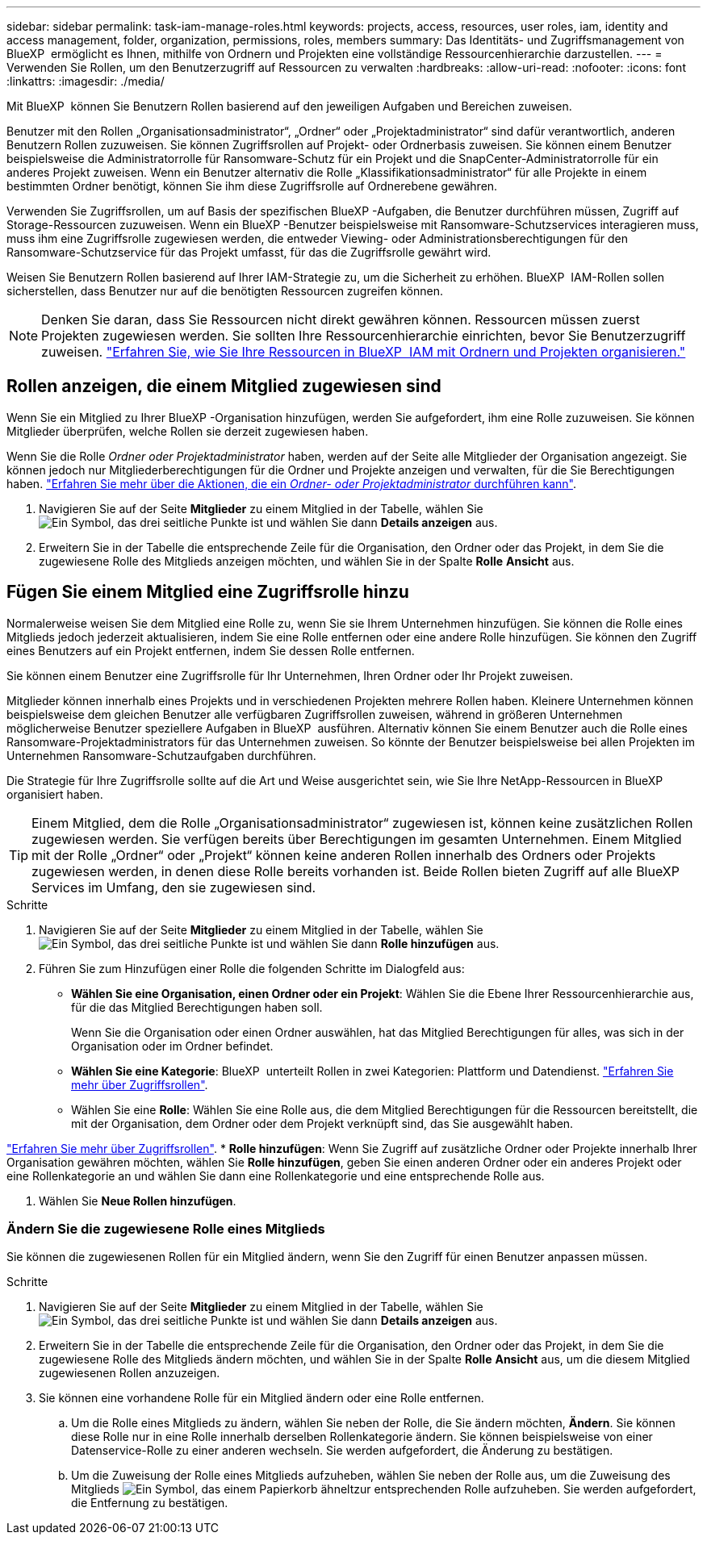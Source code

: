 ---
sidebar: sidebar 
permalink: task-iam-manage-roles.html 
keywords: projects, access, resources, user roles, iam, identity and access management, folder, organization, permissions, roles, members 
summary: Das Identitäts- und Zugriffsmanagement von BlueXP  ermöglicht es Ihnen, mithilfe von Ordnern und Projekten eine vollständige Ressourcenhierarchie darzustellen. 
---
= Verwenden Sie Rollen, um den Benutzerzugriff auf Ressourcen zu verwalten
:hardbreaks:
:allow-uri-read: 
:nofooter: 
:icons: font
:linkattrs: 
:imagesdir: ./media/


[role="lead"]
Mit BlueXP  können Sie Benutzern Rollen basierend auf den jeweiligen Aufgaben und Bereichen zuweisen.

Benutzer mit den Rollen „Organisationsadministrator“, „Ordner“ oder „Projektadministrator“ sind dafür verantwortlich, anderen Benutzern Rollen zuzuweisen. Sie können Zugriffsrollen auf Projekt- oder Ordnerbasis zuweisen. Sie können einem Benutzer beispielsweise die Administratorrolle für Ransomware-Schutz für ein Projekt und die SnapCenter-Administratorrolle für ein anderes Projekt zuweisen. Wenn ein Benutzer alternativ die Rolle „Klassifikationsadministrator“ für alle Projekte in einem bestimmten Ordner benötigt, können Sie ihm diese Zugriffsrolle auf Ordnerebene gewähren.

Verwenden Sie Zugriffsrollen, um auf Basis der spezifischen BlueXP -Aufgaben, die Benutzer durchführen müssen, Zugriff auf Storage-Ressourcen zuzuweisen. Wenn ein BlueXP -Benutzer beispielsweise mit Ransomware-Schutzservices interagieren muss, muss ihm eine Zugriffsrolle zugewiesen werden, die entweder Viewing- oder Administrationsberechtigungen für den Ransomware-Schutzservice für das Projekt umfasst, für das die Zugriffsrolle gewährt wird.

Weisen Sie Benutzern Rollen basierend auf Ihrer IAM-Strategie zu, um die Sicherheit zu erhöhen. BlueXP  IAM-Rollen sollen sicherstellen, dass Benutzer nur auf die benötigten Ressourcen zugreifen können.


NOTE: Denken Sie daran, dass Sie Ressourcen nicht direkt gewähren können. Ressourcen müssen zuerst Projekten zugewiesen werden. Sie sollten Ihre Ressourcenhierarchie einrichten, bevor Sie Benutzerzugriff zuweisen. link:task-iam-manage-folders-projects.html["Erfahren Sie, wie Sie Ihre Ressourcen in BlueXP  IAM mit Ordnern und Projekten organisieren."]



== Rollen anzeigen, die einem Mitglied zugewiesen sind

Wenn Sie ein Mitglied zu Ihrer BlueXP -Organisation hinzufügen, werden Sie aufgefordert, ihm eine Rolle zuzuweisen. Sie können Mitglieder überprüfen, welche Rollen sie derzeit zugewiesen haben.

Wenn Sie die Rolle _Ordner oder Projektadministrator_ haben, werden auf der Seite alle Mitglieder der Organisation angezeigt. Sie können jedoch nur Mitgliederberechtigungen für die Ordner und Projekte anzeigen und verwalten, für die Sie Berechtigungen haben. link:reference-iam-predefined-roles.html["Erfahren Sie mehr über die Aktionen, die ein _Ordner- oder Projektadministrator_ durchführen kann"].

. Navigieren Sie auf der Seite *Mitglieder* zu einem Mitglied in der Tabelle, wählen Sie image:icon-action.png["Ein Symbol, das drei seitliche Punkte ist"] und wählen Sie dann *Details anzeigen* aus.
. Erweitern Sie in der Tabelle die entsprechende Zeile für die Organisation, den Ordner oder das Projekt, in dem Sie die zugewiesene Rolle des Mitglieds anzeigen möchten, und wählen Sie in der Spalte *Rolle* *Ansicht* aus.




== Fügen Sie einem Mitglied eine Zugriffsrolle hinzu

Normalerweise weisen Sie dem Mitglied eine Rolle zu, wenn Sie sie Ihrem Unternehmen hinzufügen. Sie können die Rolle eines Mitglieds jedoch jederzeit aktualisieren, indem Sie eine Rolle entfernen oder eine andere Rolle hinzufügen. Sie können den Zugriff eines Benutzers auf ein Projekt entfernen, indem Sie dessen Rolle entfernen.

Sie können einem Benutzer eine Zugriffsrolle für Ihr Unternehmen, Ihren Ordner oder Ihr Projekt zuweisen.

Mitglieder können innerhalb eines Projekts und in verschiedenen Projekten mehrere Rollen haben. Kleinere Unternehmen können beispielsweise dem gleichen Benutzer alle verfügbaren Zugriffsrollen zuweisen, während in größeren Unternehmen möglicherweise Benutzer speziellere Aufgaben in BlueXP  ausführen. Alternativ können Sie einem Benutzer auch die Rolle eines Ransomware-Projektadministrators für das Unternehmen zuweisen. So könnte der Benutzer beispielsweise bei allen Projekten im Unternehmen Ransomware-Schutzaufgaben durchführen.

Die Strategie für Ihre Zugriffsrolle sollte auf die Art und Weise ausgerichtet sein, wie Sie Ihre NetApp-Ressourcen in BlueXP  organisiert haben.


TIP: Einem Mitglied, dem die Rolle „Organisationsadministrator“ zugewiesen ist, können keine zusätzlichen Rollen zugewiesen werden. Sie verfügen bereits über Berechtigungen im gesamten Unternehmen. Einem Mitglied mit der Rolle „Ordner“ oder „Projekt“ können keine anderen Rollen innerhalb des Ordners oder Projekts zugewiesen werden, in denen diese Rolle bereits vorhanden ist. Beide Rollen bieten Zugriff auf alle BlueXP  Services im Umfang, den sie zugewiesen sind.

.Schritte
. Navigieren Sie auf der Seite *Mitglieder* zu einem Mitglied in der Tabelle, wählen Sie image:icon-action.png["Ein Symbol, das drei seitliche Punkte ist"] und wählen Sie dann *Rolle hinzufügen* aus.
. Führen Sie zum Hinzufügen einer Rolle die folgenden Schritte im Dialogfeld aus:
+
** *Wählen Sie eine Organisation, einen Ordner oder ein Projekt*: Wählen Sie die Ebene Ihrer Ressourcenhierarchie aus, für die das Mitglied Berechtigungen haben soll.
+
Wenn Sie die Organisation oder einen Ordner auswählen, hat das Mitglied Berechtigungen für alles, was sich in der Organisation oder im Ordner befindet.

** *Wählen Sie eine Kategorie*: BlueXP  unterteilt Rollen in zwei Kategorien: Plattform und Datendienst. link:reference-iam-predefined-roles.html["Erfahren Sie mehr über Zugriffsrollen"^].
** Wählen Sie eine *Rolle*: Wählen Sie eine Rolle aus, die dem Mitglied Berechtigungen für die Ressourcen bereitstellt, die mit der Organisation, dem Ordner oder dem Projekt verknüpft sind, das Sie ausgewählt haben.




link:reference-iam-predefined-roles.html["Erfahren Sie mehr über Zugriffsrollen"^]. * *Rolle hinzufügen*: Wenn Sie Zugriff auf zusätzliche Ordner oder Projekte innerhalb Ihrer Organisation gewähren möchten, wählen Sie *Rolle hinzufügen*, geben Sie einen anderen Ordner oder ein anderes Projekt oder eine Rollenkategorie an und wählen Sie dann eine Rollenkategorie und eine entsprechende Rolle aus.

. Wählen Sie *Neue Rollen hinzufügen*.




=== Ändern Sie die zugewiesene Rolle eines Mitglieds

Sie können die zugewiesenen Rollen für ein Mitglied ändern, wenn Sie den Zugriff für einen Benutzer anpassen müssen.

.Schritte
. Navigieren Sie auf der Seite *Mitglieder* zu einem Mitglied in der Tabelle, wählen Sie image:icon-action.png["Ein Symbol, das drei seitliche Punkte ist"] und wählen Sie dann *Details anzeigen* aus.
. Erweitern Sie in der Tabelle die entsprechende Zeile für die Organisation, den Ordner oder das Projekt, in dem Sie die zugewiesene Rolle des Mitglieds ändern möchten, und wählen Sie in der Spalte *Rolle* *Ansicht* aus, um die diesem Mitglied zugewiesenen Rollen anzuzeigen.
. Sie können eine vorhandene Rolle für ein Mitglied ändern oder eine Rolle entfernen.
+
.. Um die Rolle eines Mitglieds zu ändern, wählen Sie neben der Rolle, die Sie ändern möchten, *Ändern*. Sie können diese Rolle nur in eine Rolle innerhalb derselben Rollenkategorie ändern. Sie können beispielsweise von einer Datenservice-Rolle zu einer anderen wechseln. Sie werden aufgefordert, die Änderung zu bestätigen.
.. Um die Zuweisung der Rolle eines Mitglieds aufzuheben, wählen Sie  neben der Rolle aus, um die Zuweisung des Mitglieds image:icon-delete.png["Ein Symbol, das einem Papierkorb ähnelt"]zur entsprechenden Rolle aufzuheben. Sie werden aufgefordert, die Entfernung zu bestätigen.




